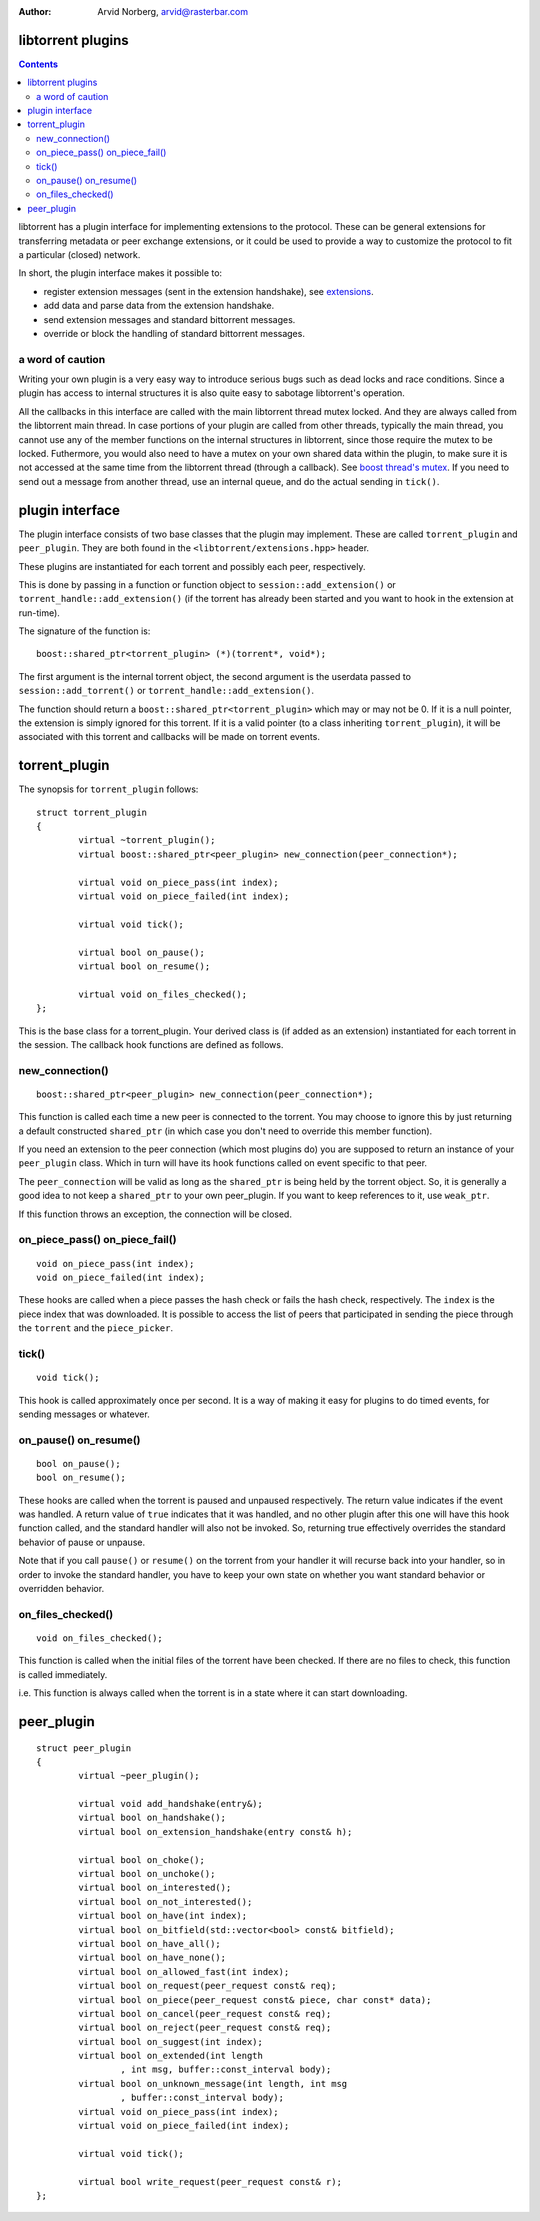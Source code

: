 :Author: Arvid Norberg, arvid@rasterbar.com

libtorrent plugins
==================

.. contents::

libtorrent has a plugin interface for implementing extensions to the protocol.
These can be general extensions for transferring metadata or peer exchange
extensions, or it could be used to provide a way to customize the protocol
to fit a particular (closed) network.

In short, the plugin interface makes it possible to:

* register extension messages (sent in the extension handshake), see
  extensions_.
* add data and parse data from the extension handshake.
* send extension messages and standard bittorrent messages.
* override or block the handling of standard bittorrent messages.

.. _extensions: extension_protocol.html

a word of caution
-----------------

Writing your own plugin is a very easy way to introduce serious bugs such as
dead locks and race conditions. Since a plugin has access to internal
structures it is also quite easy to sabotage libtorrent's operation.

All the callbacks in this interface are called with the main libtorrent thread
mutex locked. And they are always called from the libtorrent main thread. In
case portions of your plugin are called from other threads, typically the main
thread, you cannot use any of the member functions on the internal structures
in libtorrent, since those require the mutex to be locked. Futhermore, you would
also need to have a mutex on your own shared data within the plugin, to make
sure it is not accessed at the same time from the libtorrent thread (through a
callback). See `boost thread's mutex`_. If you need to send out a message from
another thread, use an internal queue, and do the actual sending in ``tick()``.

.. _`boost thread's mutex`: http://www.boost.org/doc/html/mutex.html


plugin interface
================

The plugin interface consists of two base classes that the plugin may
implement. These are called ``torrent_plugin`` and ``peer_plugin``. They are
both found in the ``<libtorrent/extensions.hpp>`` header.

These plugins are instantiated for each torrent and possibly each peer,
respectively.

This is done by passing in a function or function object to
``session::add_extension()`` or ``torrent_handle::add_extension()`` (if the
torrent has already been started and you want to hook in the extension at
run-time).

The signature of the function is::

	boost::shared_ptr<torrent_plugin> (*)(torrent*, void*);

The first argument is the internal torrent object, the second argument
is the userdata passed to ``session::add_torrent()`` or
``torrent_handle::add_extension()``.

The function should return a ``boost::shared_ptr<torrent_plugin>`` which
may or may not be 0. If it is a null pointer, the extension is simply ignored
for this torrent. If it is a valid pointer (to a class inheriting
``torrent_plugin``), it will be associated with this torrent and callbacks
will be made on torrent events.


torrent_plugin
==============

The synopsis for ``torrent_plugin`` follows::

	struct torrent_plugin
	{
		virtual ~torrent_plugin();
		virtual boost::shared_ptr<peer_plugin> new_connection(peer_connection*);

		virtual void on_piece_pass(int index);
		virtual void on_piece_failed(int index);

		virtual void tick();

		virtual bool on_pause();
		virtual bool on_resume();

		virtual void on_files_checked();
	};

This is the base class for a torrent_plugin. Your derived class is (if added
as an extension) instantiated for each torrent in the session. The callback
hook functions are defined as follows.


new_connection()
----------------

::

	boost::shared_ptr<peer_plugin> new_connection(peer_connection*);

This function is called each time a new peer is connected to the torrent. You
may choose to ignore this by just returning a default constructed
``shared_ptr`` (in which case you don't need to override this member
function).

If you need an extension to the peer connection (which most plugins do) you
are supposed to return an instance of your ``peer_plugin`` class. Which in
turn will have its hook functions called on event specific to that peer.

The ``peer_connection`` will be valid as long as the ``shared_ptr`` is being
held by the torrent object. So, it is generally a good idea to not keep a
``shared_ptr`` to your own peer_plugin. If you want to keep references to it,
use ``weak_ptr``.

If this function throws an exception, the connection will be closed.

on_piece_pass() on_piece_fail()
-------------------------------

::

	void on_piece_pass(int index);
	void on_piece_failed(int index);

These hooks are called when a piece passes the hash check or fails the hash
check, respectively. The ``index`` is the piece index that was downloaded.
It is possible to access the list of peers that participated in sending the
piece through the ``torrent`` and the ``piece_picker``.

tick()
------

::

	void tick();

This hook is called approximately once per second. It is a way of making it
easy for plugins to do timed events, for sending messages or whatever.


on_pause() on_resume()
----------------------

::

	bool on_pause();
	bool on_resume();

These hooks are called when the torrent is paused and unpaused respectively.
The return value indicates if the event was handled. A return value of
``true`` indicates that it was handled, and no other plugin after this one
will have this hook function called, and the standard handler will also not be
invoked. So, returning true effectively overrides the standard behavior of
pause or unpause.

Note that if you call ``pause()`` or ``resume()`` on the torrent from your
handler it will recurse back into your handler, so in order to invoke the
standard handler, you have to keep your own state on whether you want standard
behavior or overridden behavior.

on_files_checked()
------------------

::

	void on_files_checked();

This function is called when the initial files of the torrent have been
checked. If there are no files to check, this function is called immediately.

i.e. This function is always called when the torrent is in a state where it
can start downloading.


peer_plugin
===========

::

	struct peer_plugin
	{
		virtual ~peer_plugin();

		virtual void add_handshake(entry&);
		virtual bool on_handshake();
		virtual bool on_extension_handshake(entry const& h);

		virtual bool on_choke();
		virtual bool on_unchoke();
		virtual bool on_interested();
		virtual bool on_not_interested();
		virtual bool on_have(int index);
		virtual bool on_bitfield(std::vector<bool> const& bitfield);
		virtual bool on_have_all();
		virtual bool on_have_none();
		virtual bool on_allowed_fast(int index);
		virtual bool on_request(peer_request const& req);
		virtual bool on_piece(peer_request const& piece, char const* data);
		virtual bool on_cancel(peer_request const& req);
		virtual bool on_reject(peer_request const& req);
		virtual bool on_suggest(int index);
		virtual bool on_extended(int length
			, int msg, buffer::const_interval body);
		virtual bool on_unknown_message(int length, int msg
			, buffer::const_interval body);
		virtual void on_piece_pass(int index);
		virtual void on_piece_failed(int index);

		virtual void tick();

		virtual bool write_request(peer_request const& r);
	};

